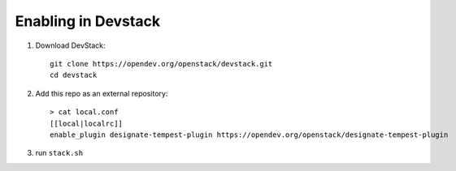 ====================
Enabling in Devstack
====================

1. Download DevStack::

    git clone https://opendev.org/openstack/devstack.git
    cd devstack

2. Add this repo as an external repository::

     > cat local.conf
     [[local|localrc]]
     enable_plugin designate-tempest-plugin https://opendev.org/openstack/designate-tempest-plugin

3. run ``stack.sh``

